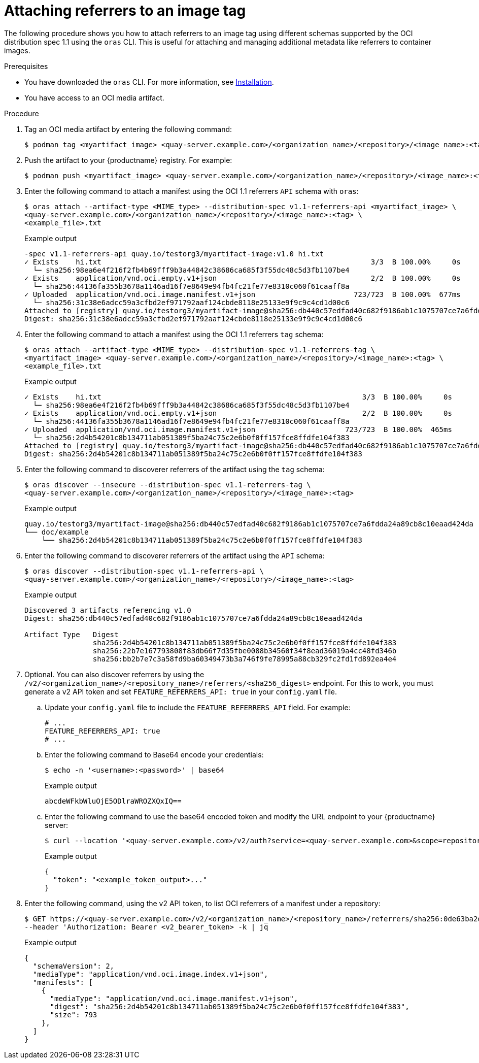 :_content-type: CONCEPT
[id="attaching-referrers-image-tag"]
= Attaching referrers to an image tag

The following procedure shows you how to attach referrers to an image tag using different schemas supported by the OCI distribution spec 1.1 using the `oras` CLI. This is useful for attaching and managing additional metadata like referrers to container images.

.Prerequisites

* You have downloaded the `oras` CLI. For more information, see link:https://oras.land/docs/installation[Installation].
* You have access to an OCI media artifact.

.Procedure

. Tag an OCI media artifact by entering the following command:
+
[source,terminal]
----
$ podman tag <myartifact_image> <quay-server.example.com>/<organization_name>/<repository>/<image_name>:<tag>
----

. Push the artifact to your {productname} registry. For example:
+
[source,terminal]
----
$ podman push <myartifact_image> <quay-server.example.com>/<organization_name>/<repository>/<image_name>:<tag>
----

. Enter the following command to attach a manifest using the OCI 1.1  referrers `API` schema with `oras`:
+
[source,terminal]
----
$ oras attach --artifact-type <MIME_type> --distribution-spec v1.1-referrers-api <myartifact_image> \
<quay-server.example.com>/<organization_name>/<repository>/<image_name>:<tag> \
<example_file>.txt
----
+
.Example output
+
[source,terminal]
----
-spec v1.1-referrers-api quay.io/testorg3/myartifact-image:v1.0 hi.txt
✓ Exists    hi.txt                                                               3/3  B 100.00%     0s
  └─ sha256:98ea6e4f216f2fb4b69fff9b3a44842c38686ca685f3f55dc48c5d3fb1107be4
✓ Exists    application/vnd.oci.empty.v1+json                                    2/2  B 100.00%     0s
  └─ sha256:44136fa355b3678a1146ad16f7e8649e94fb4fc21fe77e8310c060f61caaff8a
✓ Uploaded  application/vnd.oci.image.manifest.v1+json                       723/723  B 100.00%  677ms
  └─ sha256:31c38e6adcc59a3cfbd2ef971792aaf124cbde8118e25133e9f9c9c4cd1d00c6
Attached to [registry] quay.io/testorg3/myartifact-image@sha256:db440c57edfad40c682f9186ab1c1075707ce7a6fdda24a89cb8c10eaad424da
Digest: sha256:31c38e6adcc59a3cfbd2ef971792aaf124cbde8118e25133e9f9c9c4cd1d00c6
----

. Enter the following command to attach a manifest using the OCI 1.1 referrers `tag` schema:
+
[source,terminal]
----
$ oras attach --artifact-type <MIME_type> --distribution-spec v1.1-referrers-tag \
<myartifact_image> <quay-server.example.com>/<organization_name>/<repository>/<image_name>:<tag> \
<example_file>.txt
----
+
.Example output
+
[source,terminal]
----
✓ Exists    hi.txt                                                             3/3  B 100.00%     0s
  └─ sha256:98ea6e4f216f2fb4b69fff9b3a44842c38686ca685f3f55dc48c5d3fb1107be4
✓ Exists    application/vnd.oci.empty.v1+json                                  2/2  B 100.00%     0s
  └─ sha256:44136fa355b3678a1146ad16f7e8649e94fb4fc21fe77e8310c060f61caaff8a
✓ Uploaded  application/vnd.oci.image.manifest.v1+json                     723/723  B 100.00%  465ms
  └─ sha256:2d4b54201c8b134711ab051389f5ba24c75c2e6b0f0ff157fce8ffdfe104f383
Attached to [registry] quay.io/testorg3/myartifact-image@sha256:db440c57edfad40c682f9186ab1c1075707ce7a6fdda24a89cb8c10eaad424da
Digest: sha256:2d4b54201c8b134711ab051389f5ba24c75c2e6b0f0ff157fce8ffdfe104f383
----

. Enter the following command to discoverer referrers of the artifact using the `tag` schema:
+
[source,terminal]
----
$ oras discover --insecure --distribution-spec v1.1-referrers-tag \
<quay-server.example.com>/<organization_name>/<repository>/<image_name>:<tag>
----
+
.Example output
+
[source,terminal]
----
quay.io/testorg3/myartifact-image@sha256:db440c57edfad40c682f9186ab1c1075707ce7a6fdda24a89cb8c10eaad424da
└── doc/example
    └── sha256:2d4b54201c8b134711ab051389f5ba24c75c2e6b0f0ff157fce8ffdfe104f383
----

. Enter the following command to discoverer referrers of the artifact using the `API` schema:
+
[source,terminal]
----
$ oras discover --distribution-spec v1.1-referrers-api \
<quay-server.example.com>/<organization_name>/<repository>/<image_name>:<tag>
----
+
.Example output
+
[source,terminal]
----
Discovered 3 artifacts referencing v1.0
Digest: sha256:db440c57edfad40c682f9186ab1c1075707ce7a6fdda24a89cb8c10eaad424da

Artifact Type   Digest
                sha256:2d4b54201c8b134711ab051389f5ba24c75c2e6b0f0ff157fce8ffdfe104f383
                sha256:22b7e167793808f83db66f7d35fbe0088b34560f34f8ead36019a4cc48fd346b
                sha256:bb2b7e7c3a58fd9ba60349473b3a746f9fe78995a88cb329fc2fd1fd892ea4e4
----

. Optional. You can also discover referrers by using the `/v2/<organization_name>/<repository_name>/referrers/<sha256_digest>` endpoint. For this to work, you must generate a v2 API token and set `FEATURE_REFERRERS_API: true` in your `config.yaml` file.

.. Update your `config.yaml` file to include the `FEATURE_REFERRERS_API` field. For example:
+
[source,yaml]
----
# ...
FEATURE_REFERRERS_API: true
# ...
----

.. Enter the following command to Base64 encode your credentials:
+
[source,terminal]
----
$ echo -n '<username>:<password>' | base64
----
+
.Example output
+
[source,terminal]
----
abcdeWFkbWluOjE5ODlraWROZXQxIQ==
----

.. Enter the following command to use the base64 encoded token and modify the URL endpoint to your {productname} server:
+
[source,terminal]
----
$ curl --location '<quay-server.example.com>/v2/auth?service=<quay-server.example.com>&scope=repository:quay/listocireferrs:pull,push' --header 'Authorization: Basic <base64_username:password_encode_token>' -k | jq
----
+
.Example output
+
[source,terminal]
----
{
  "token": "<example_token_output>..."
}
----

. Enter the following command, using the v2 API token, to list OCI referrers of a manifest under a repository:
+
[source,terminal]
----
$ GET https://<quay-server.example.com>/v2/<organization_name>/<repository_name>/referrers/sha256:0de63ba2d98ab328218a1b6373def69ec0d0e7535866f50589111285f2bf3fb8
--header 'Authorization: Bearer <v2_bearer_token> -k | jq
----
+
.Example output
+
[source,terminal]
----
{
  "schemaVersion": 2,
  "mediaType": "application/vnd.oci.image.index.v1+json",
  "manifests": [
    {
      "mediaType": "application/vnd.oci.image.manifest.v1+json",
      "digest": "sha256:2d4b54201c8b134711ab051389f5ba24c75c2e6b0f0ff157fce8ffdfe104f383",
      "size": 793
    },
  ]
}
----
